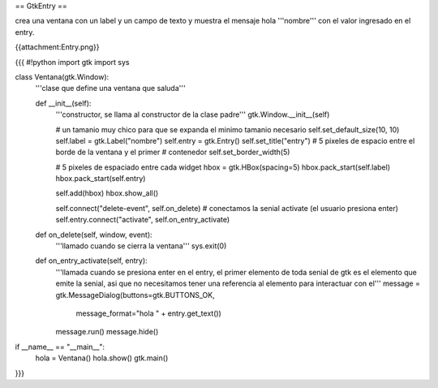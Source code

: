 == GtkEntry ==

crea una ventana con un label y un campo de texto y muestra el mensaje hola '''nombre''' con el valor ingresado en el entry.

{{attachment:Entry.png}}

{{{
#!python
import gtk
import sys

class Ventana(gtk.Window):
    '''clase que define una ventana que saluda'''

    def __init__(self):
        '''constructor, se llama al constructor de la clase padre'''
        gtk.Window.__init__(self)

        # un tamanio muy chico para que se expanda el minimo tamanio necesario
        self.set_default_size(10, 10)
        self.label = gtk.Label("nombre")
        self.entry = gtk.Entry()
        self.set_title("entry")
        # 5 pixeles de espacio entre el borde de la ventana y el primer
        # contenedor
        self.set_border_width(5)

        # 5 pixeles de espaciado entre cada widget
        hbox = gtk.HBox(spacing=5)
        hbox.pack_start(self.label)
        hbox.pack_start(self.entry)

        self.add(hbox)
        hbox.show_all()

        self.connect("delete-event", self.on_delete)
        # conectamos la senial activate (el usuario presiona enter)
        self.entry.connect("activate", self.on_entry_activate)

    def on_delete(self, window, event):
        '''llamado cuando se cierra la ventana'''
        sys.exit(0)

    def on_entry_activate(self, entry):
        '''llamada cuando se presiona enter en el entry, el primer elemento
        de toda senial de gtk es el elemento que emite la senial, asi que no
        necesitamos tener una referencia al elemento para interactuar con el'''
        message = gtk.MessageDialog(buttons=gtk.BUTTONS_OK, 
            message_format="hola " + entry.get_text())
        message.run()
        message.hide()

if __name__ == "__main__":
    hola = Ventana()
    hola.show()
    gtk.main()
}}}
